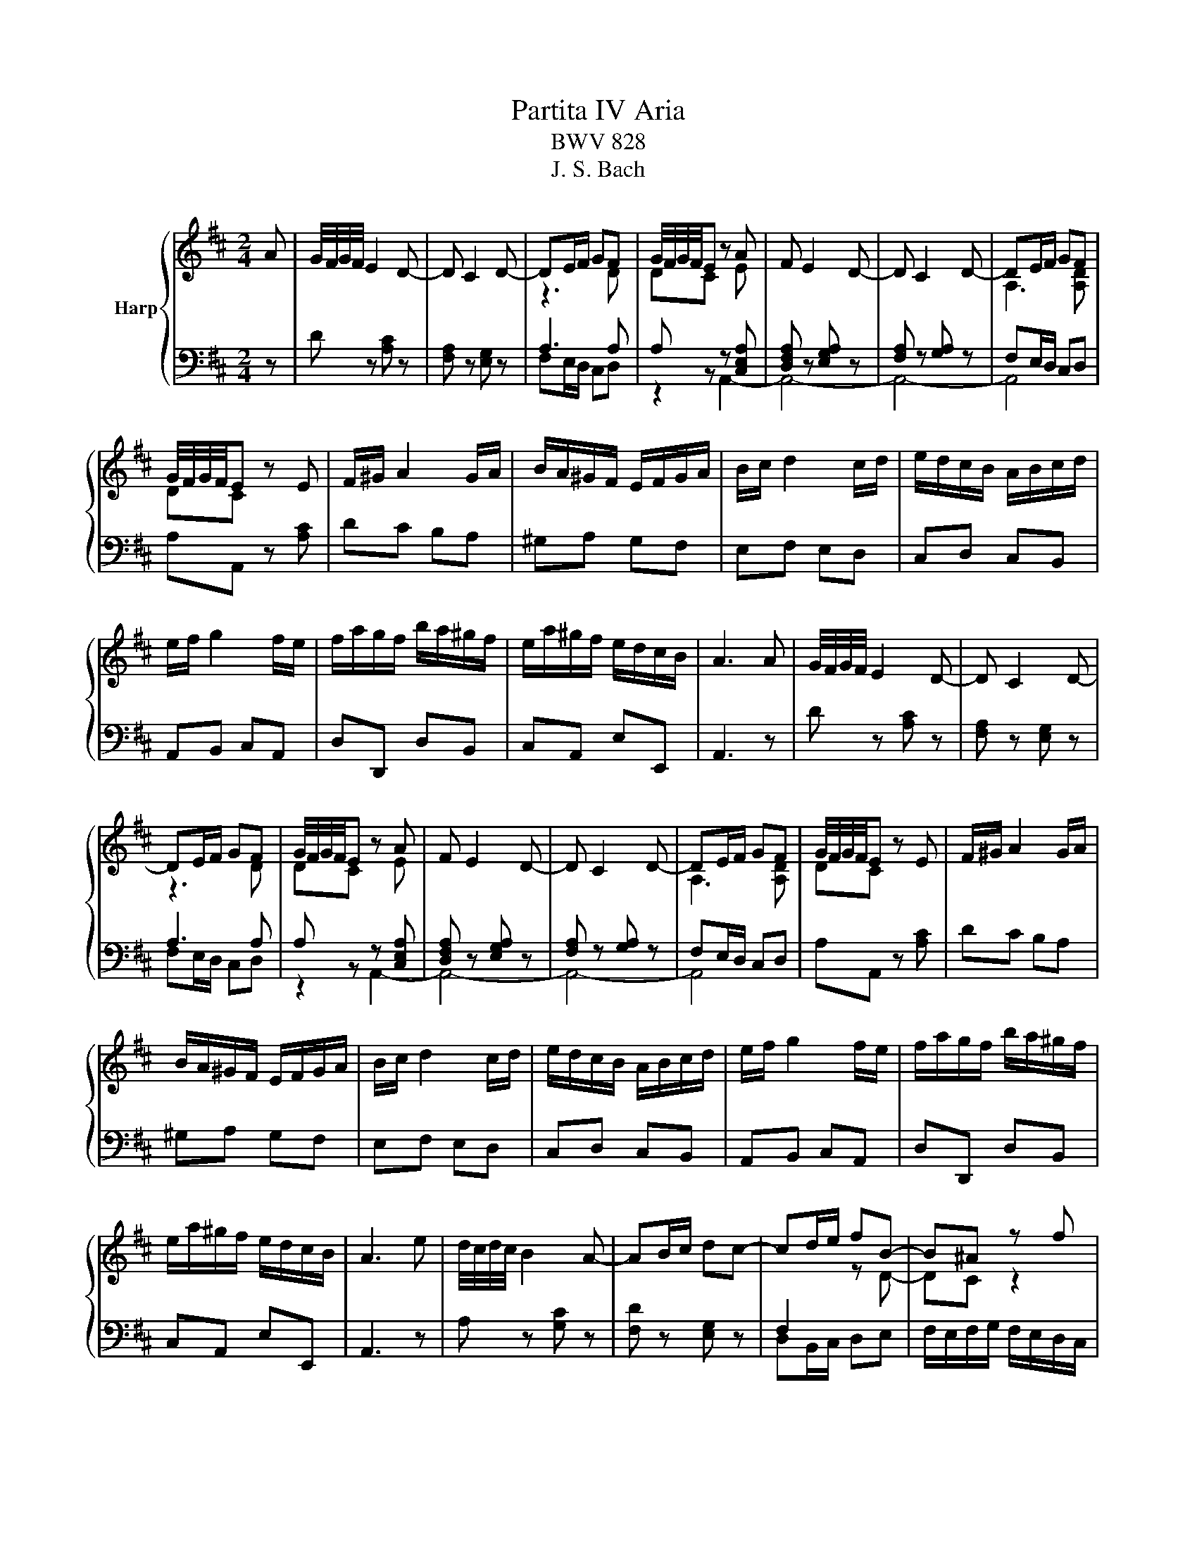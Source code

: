 X:1
T:Partita IV Aria
T:BWV 828
T:J. S. Bach
%%score { ( 1 3 ) | ( 2 4 ) }
L:1/8
M:2/4
K:D
V:1 treble nm="Harp"
V:3 treble 
V:2 bass 
V:4 bass 
V:1
 A | G/4F/4G/4F/4 E2 D- | D C2 D- | DE/F/ GF | G/4F/4G/4F/4E z A | F E2 D- | D C2 D- | DE/F/ GF | %8
 G/4F/4G/4F/4E z E | F/^G/ A2 G/A/ | B/A/^G/F/ E/F/G/A/ | B/c/ d2 c/d/ | e/d/c/B/ A/B/c/d/ | %13
 e/f/ g2 f/e/ | f/a/g/f/ b/a/^g/f/ | e/a/^g/f/ e/d/c/B/ | A3 A | G/4F/4G/4F/4 E2 D- | D C2 D- | %19
 DE/F/ GF | G/4F/4G/4F/4E z A | F E2 D- | D C2 D- | DE/F/ GF | G/4F/4G/4F/4E z E | F/^G/ A2 G/A/ | %26
 B/A/^G/F/ E/F/G/A/ | B/c/ d2 c/d/ | e/d/c/B/ A/B/c/d/ | e/f/ g2 f/e/ | f/a/g/f/ b/a/^g/f/ | %31
 e/a/^g/f/ e/d/c/B/ | A3 e | d/4c/4d/4c/4 B2 A- | AB/c/ dc- | cd/e/ fB- | B^A z f | %37
 e/4d/4e/4d/4 c2 B/^A/ | B/d/c/B/ c/^d/e/f/ | g/b/a/g/ a/b/=c' | f/4e/4f/4e/4^d z B | g f2 e/^d/ | %42
 e/g/f/e/ d/c/B/A/ | f e2 d/c/ | d/f/e/d/ c/B/^A/B/ | e d2 =c/B/ | =c/g/ f2 =f | fB d/c/B/^A/ | %48
 B2 z d | F/A/ G2 F/G/ | A/G/F/E/ D/=c/B/A/ | B/G/F/E/ ^D/A/G/F/ | G/F/E/D/ C/G/F/E/ | %53
 F/D/C/B,/ ^A,/E/D/C/ | D/F/E/D/ E/F/G/A/ | B/G/A/d/ c/B/A/G/ | G/4F/4G/4F/4E z e | %57
 =f/^g/a- a/e/f/d/ | e/d/c/B/ A/G/=F/E/ | =F/^G/A- A/E/F/D/ | E/D/C/B,/ A,/G,/F,/E,/ | %61
 z/ F/ E2 D/C/ | D/F/E/D/ E/F/G/A/ | B/A/=c/B/ A/f/B/A/ | G/B/A/G/ A/B/c/d/ | e/d/=f/e/ d/b/e/d/ | %66
 c/e/d/c/ d/e/f/g/ | ad ec | [FAd]3 e | d/4c/4d/4c/4 B2 A- | AB/c/ dc- | cd/e/ fB- | B^A z f | %73
 e/4d/4e/4d/4 c2 B/^A/ | B/d/c/B/ c/^d/e/f/ | g/b/a/g/ a/b/=c' | f/4e/4f/4e/4^d z B | g f2 e/^d/ | %78
 e/g/f/e/ d/c/B/A/ | f e2 d/c/ | d/f/e/d/ c/B/^A/B/ | e d2 =c/B/ | =c/g/ f2 =f | fB d/c/B/^A/ | %84
 B2 z d | F/A/ G2 F/G/ | A/G/F/E/ D/=c/B/A/ | B/G/F/E/ ^D/A/G/F/ | G/F/E/D/ C/G/F/E/ | %89
 F/D/C/B,/ ^A,/E/D/C/ | D/F/E/D/ E/F/G/A/ | B/G/A/d/ c/B/A/G/ | G/4F/4G/4F/4E z e | %93
 =f/^g/a- a/e/f/d/ | e/d/c/B/ A/G/=F/E/ | =F/^G/A- A/E/F/D/ | E/D/C/B,/ A,/G,/F,/E,/ | %97
 z/ F/ E2 D/C/ | D/F/E/D/ E/F/G/A/ | B/A/=c/B/ A/f/B/A/ | G/B/A/G/ A/B/c/d/ | e/d/=f/e/ d/b/e/d/ | %102
 c/e/d/c/ d/e/f/g/ | ad ec | [FAd]3 z |] %105
V:2
 z | D z [A,C] z | [F,A,] z [E,G,] z | A,3 A, | A, z z [C,E,A,] | [D,F,A,] z [E,G,A,] z | %6
 [F,A,] z [G,A,] z | F,E,/D,/ C,D, | A,A,, z [A,C] | DC B,A, | ^G,A, G,F, | E,F, E,D, | %12
 C,D, C,B,, | A,,B,, C,A,, | D,D,, D,B,, | C,A,, E,E,, | A,,3 z | D z [A,C] z | [F,A,] z [E,G,] z | %19
 A,3 A, | A, z z [C,E,A,] | [D,F,A,] z [E,G,A,] z | [F,A,] z [G,A,] z | F,E,/D,/ C,D, | %24
 A,A,, z [A,C] | DC B,A, | ^G,A, G,F, | E,F, E,D, | C,D, C,B,, | A,,B,, C,A,, | D,D,, D,B,, | %31
 C,A,, E,E,, | A,,3 z | A, z [G,C] z | [F,D] z [E,G,] z | D,B,,/C,/ D,E, | %36
 F,/E,/F,/G,/ F,/E,/D,/C,/ | B,,/A,,/G,,/F,,/ E,,/D,,/E,,/F,,/ | G,, G,2 F, | E, =C2 A, | %40
 B,/A,/B,/=C/ B,/A,/G,/F,/ | E,/B,/A,/G,/ B,,/A,/G,/F,/ | G,B, EC, | D,/A,/G,/F,/ A,,/G,/F,/E,/ | %44
 F,A, D,F, | G,/G/F/E/ B,/F/E/D/ | E,/E/D/C/ G,/D/C/B,/ | ^A,,D, E,F, | %48
 B,/B,,/C,/D,/ E,/F,/^G,/^A,/ | B,/A,/B,/D/ C/B,/A,/G,/ | F,A, F,D, | G,A,, B,,^D, | E,G,, A,,C, | %53
 D,E,, F,,^A,, | B,,/D,/C,/B,,/ C,/D,/E,/F,/ | G,F,/E,/ F,G, | A,G,/F,/ E,/D,/C,/B,,/ | %57
 A,,[I:staff -1][D=F] [CE][B,D] |[I:staff +1] A,,[I:staff -1][EG] [CE][A,C] | %59
[I:staff +1] A,,[=F,D] [E,C][D,B,] | A,,[E,G,] [C,E,][A,,C,] | [D,,D,] z [F,,^A,,C,] z | %62
 B,,F, B,A, | G,E F,^D | E,B,[I:staff -1] ED |[I:staff +1] CA B,^G | A,E AG | z F,, G,,A,, | %68
 D,,3 z | A, z [G,C] z | [F,D] z [E,G,] z | D,B,,/C,/ D,E, | F,/E,/F,/G,/ F,/E,/D,/C,/ | %73
 B,,/A,,/G,,/F,,/ E,,/D,,/E,,/F,,/ | G,, G,2 F, | E, =C2 A, | B,/A,/B,/=C/ B,/A,/G,/F,/ | %77
 E,/B,/A,/G,/ B,,/A,/G,/F,/ | G,B, EC, | D,/A,/G,/F,/ A,,/G,/F,/E,/ | F,A, D,F, | %81
 G,/G/F/E/ B,/F/E/D/ | E,/E/D/C/ G,/D/C/B,/ | ^A,,D, E,F, | B,/B,,/C,/D,/ E,/F,/^G,/^A,/ | %85
 B,/A,/B,/D/ C/B,/A,/G,/ | F,A, F,D, | G,A,, B,,^D, | E,G,, A,,C, | D,E,, F,,^A,, | %90
 B,,/D,/C,/B,,/ C,/D,/E,/F,/ | G,F,/E,/ F,G, | A,G,/F,/ E,/D,/C,/B,,/ | %93
 A,,[I:staff -1][D=F] [CE][B,D] |[I:staff +1] A,,[I:staff -1][EG] [CE][A,C] | %95
[I:staff +1] A,,[=F,D] [E,C][D,B,] | A,,[E,G,] [C,E,][A,,C,] | [D,,D,] z [F,,^A,,C,] z | %98
 B,,F, B,A, | G,E F,^D | E,B,[I:staff -1] ED |[I:staff +1] CA B,^G | A,E AG | z F,, G,,A,, | %104
 D,,3 z |] %105
V:3
 x | x4 | x4 | z3 D | DC z E | x4 | x4 | A,3 [A,D] | DC x2 | x4 | x4 | x4 | x4 | x4 | x4 | x4 | %16
 x4 | x4 | x4 | z3 D | DC z E | x4 | x4 | A,3 [A,D] | DC x2 | x4 | x4 | x4 | x4 | x4 | x4 | x4 | %32
 x4 | x4 | x4 |[I:staff +1] F,2[I:staff -1] z D- | DC z2 | x4 | x4 | x4 | x4 | x4 | x4 | x4 | x4 | %45
 x4 | x4 | x4 | x4 | x4 | x4 | x4 | x4 | x4 | x4 | x4 | x4 | x4 | x4 | x4 | x4 | x4 | x4 | x4 | %64
 x4 | x4 | x4 | FA [GB][EA] | x4 | x4 | x4 |[I:staff +1] F,2[I:staff -1] z D- | DC z2 | x4 | x4 | %75
 x4 | x4 | x4 | x4 | x4 | x4 | x4 | x4 | x4 | x4 | x4 | x4 | x4 | x4 | x4 | x4 | x4 | x4 | x4 | %94
 x4 | x4 | x4 | x4 | x4 | x4 | x4 | x4 | x4 | FA [GB][EA] | x4 |] %105
V:4
 x | x4 | x4 | F,E,/D,/ C,D, | z2 A,,2- | A,,4- | A,,4- | A,,4 | x4 | x4 | x4 | x4 | x4 | x4 | x4 | %15
 x4 | x4 | x4 | x4 | F,E,/D,/ C,D, | z2 A,,2- | A,,4- | A,,4- | A,,4 | x4 | x4 | x4 | x4 | x4 | %29
 x4 | x4 | x4 | x4 | x4 | x4 | x4 | x4 | x4 | x4 | x4 | x4 | x4 | x4 | x4 | x4 | x4 | x4 | x4 | %48
 x4 | x4 | x4 | x4 | x4 | x4 | x4 | x4 | x4 | x4 | x4 | x4 | x4 | x4 | x4 | x4 | x4 | x4 | x4 | %67
 x4 | x4 | x4 | x4 | x4 | x4 | x4 | x4 | x4 | x4 | x4 | x4 | x4 | x4 | x4 | x4 | x4 | x4 | x4 | %86
 x4 | x4 | x4 | x4 | x4 | x4 | x4 | x4 | x4 | x4 | x4 | x4 | x4 | x4 | x4 | x4 | x4 | x4 | x4 |] %105


